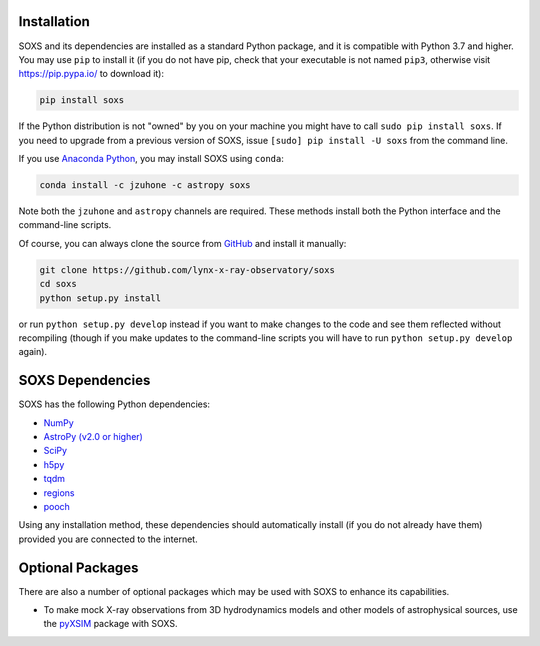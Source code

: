 .. _installing:

Installation
============

SOXS and its dependencies are installed as a standard Python package, and it is 
compatible with Python 3.7 and higher. You may use ``pip`` to install it (if 
you do not have pip, check that your executable is not named ``pip3``, otherwise 
visit https://pip.pypa.io/ to download it):

.. code-block:: bash

    pip install soxs

If the Python distribution is not "owned" by you on your machine you might have
to call ``sudo pip install soxs``. If you need to upgrade from a previous 
version of SOXS, issue ``[sudo] pip install -U soxs`` from the command line. 

If you use `Anaconda Python <https://www.continuum.io/anaconda-overview>`_, you
may install SOXS using ``conda``:

.. code-block:: bash

    conda install -c jzuhone -c astropy soxs
  
Note both the ``jzuhone`` and ``astropy`` channels are required. These methods 
install both the Python interface and the command-line scripts. 

Of course, you can always clone the source from 
`GitHub <https://github.com/lynx-x-ray-observatory/soxs>`_ and install it 
manually:

.. code-block:: bash
    
    git clone https://github.com/lynx-x-ray-observatory/soxs
    cd soxs
    python setup.py install
    
or run ``python setup.py develop`` instead if you want to make changes to the 
code and see them reflected without recompiling (though if you make updates to 
the command-line scripts you will have to run ``python setup.py develop`` 
again). 

SOXS Dependencies
=================

SOXS has the following Python dependencies:

* `NumPy <https://numpy.org>`_
* `AstroPy (v2.0 or higher) <https://www.astropy.org>`_
* `SciPy <https://www.scipy.org>`_
* `h5py <https://www.h5py.org>`_
* `tqdm <https://github.com/noamraph/tqdm>`_
* `regions <https://astropy-regions.readthedocs.io/>`_
* `pooch <https://www.fatiando.org/pooch>`_

Using any installation method, these dependencies should automatically install 
(if you do not already have them) provided you are connected to the internet.

Optional Packages
=================

There are also a number of optional packages which may be used with SOXS to
enhance its capabilities. 

* To make mock X-ray observations from 3D hydrodynamics models and other models
  of astrophysical sources, use the 
  `pyXSIM <http://hea-www.cfa.harvard.edu/~jzuhone/pyxsim>`_ package with SOXS.
